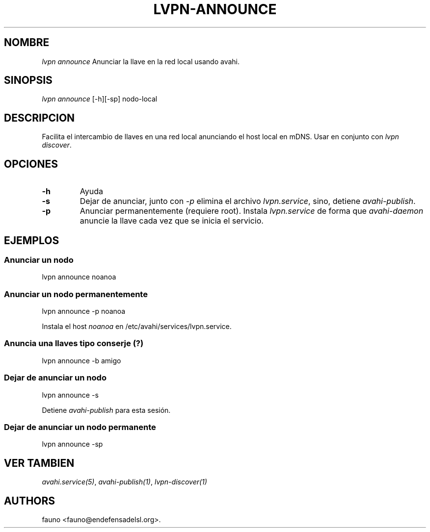 .TH LVPN\-ANNOUNCE 1 "2013" "Manual de LibreVPN" "lvpn"
.SH NOMBRE
.PP
\f[I]lvpn announce\f[] Anunciar la llave en la red local usando avahi.
.SH SINOPSIS
.PP
\f[I]lvpn announce\f[] [\-h][\-sp] nodo\-local
.SH DESCRIPCION
.PP
Facilita el intercambio de llaves en una red local anunciando el host
local en mDNS.
Usar en conjunto con \f[I]lvpn discover\f[].
.SH OPCIONES
.TP
.B \-h
Ayuda
.RS
.RE
.TP
.B \-s
Dejar de anunciar, junto con \f[I]\-p\f[] elimina el archivo
\f[I]lvpn.service\f[], sino, detiene \f[I]avahi\-publish\f[].
.RS
.RE
.TP
.B \-p
Anunciar permanentemente (requiere root).
Instala \f[I]lvpn.service\f[] de forma que \f[I]avahi\-daemon\f[]
anuncie la llave cada vez que se inicia el servicio.
.RS
.RE
.SH EJEMPLOS
.SS Anunciar un nodo
.PP
lvpn announce noanoa
.SS Anunciar un nodo permanentemente
.PP
lvpn announce \-p noanoa
.PP
Instala el host \f[I]noanoa\f[] en /etc/avahi/services/lvpn.service.
.SS Anuncia una llaves tipo conserje (?)
.PP
lvpn announce \-b amigo
.SS Dejar de anunciar un nodo
.PP
lvpn announce \-s
.PP
Detiene \f[I]avahi\-publish\f[] para esta sesión.
.SS Dejar de anunciar un nodo permanente
.PP
lvpn announce \-sp
.SH VER TAMBIEN
.PP
\f[I]avahi.service(5)\f[], \f[I]avahi\-publish(1)\f[],
\f[I]lvpn\-discover(1)\f[]
.SH AUTHORS
fauno <fauno@endefensadelsl.org>.

